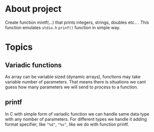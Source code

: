 * About project
  Create function mintf(...) that prints integers, strings, doubles
  etc.. . This function emulates ~stdio.h~ ~prinf()~ function in
  simple way.
* Topics
** Variadic functions
   As array can be variable sized (dynamic arrays), functions may take
   variable number of parameters. That means there is situations we
   cant guess how many parameters we will send to process to a
   function.
** printf
   In C with simple form of variadic function we can handle same data
   type with any nomber of parameters. For different types we handle it
   adding format specifier, like ~"%d"~, ~"%s"~, like we do with
   function printf.
